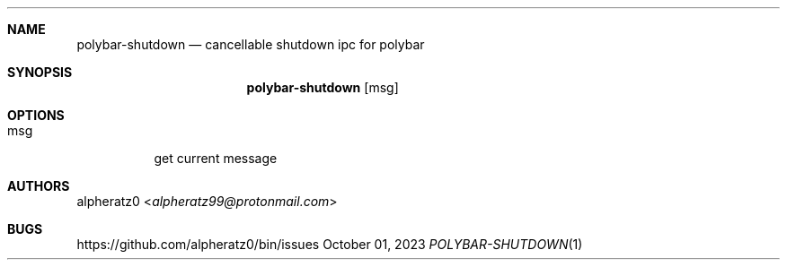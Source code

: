.Dd October 01, 2023
.Dt POLYBAR-SHUTDOWN 1
.Sh NAME
.Nm polybar-shutdown
.Nd cancellable shutdown ipc for polybar
.Sh SYNOPSIS
.Nm
.Op msg
.Sh OPTIONS
.Bl -tag -width indent
.It msg
get current message
.El
.Sh AUTHORS
.An alpheratz0 Aq Mt alpheratz99@protonmail.com
.Sh BUGS
https://github.com/alpheratz0/bin/issues
